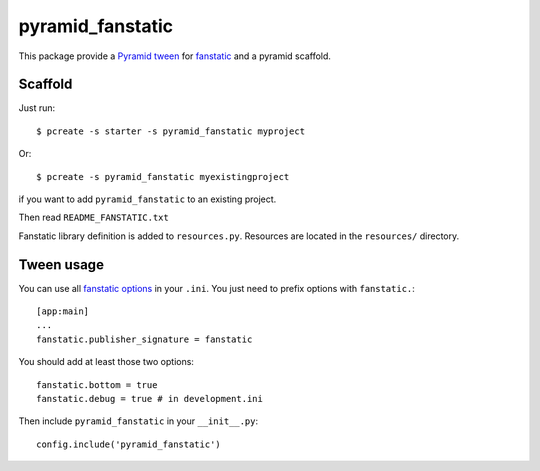 pyramid_fanstatic
=================

This package provide a `Pyramid tween
<http://docs.pylonsproject.org/projects/pyramid/en/latest/narr/hooks.html#registering-tweens>`_
for  `fanstatic <http://readthedocs.org/docs/fanstatic>`_ and a pyramid scaffold.

Scaffold
--------

Just run::

    $ pcreate -s starter -s pyramid_fanstatic myproject

Or::

    $ pcreate -s pyramid_fanstatic myexistingproject

if you want to add ``pyramid_fanstatic`` to an existing project.

Then read ``README_FANSTATIC.txt``

Fanstatic library definition is added to ``resources.py``. Resources are
located in the ``resources/`` directory.

Tween usage
-----------

You can use all `fanstatic options
<http://readthedocs.org/docs/fanstatic/en/latest/configuration.html>`_ in your
``.ini``. You just need to prefix options with ``fanstatic.``::

    [app:main]
    ...
    fanstatic.publisher_signature = fanstatic

You should add at least those two options::

    fanstatic.bottom = true
    fanstatic.debug = true # in development.ini

Then include ``pyramid_fanstatic`` in your ``__init__.py``::

    config.include('pyramid_fanstatic')


